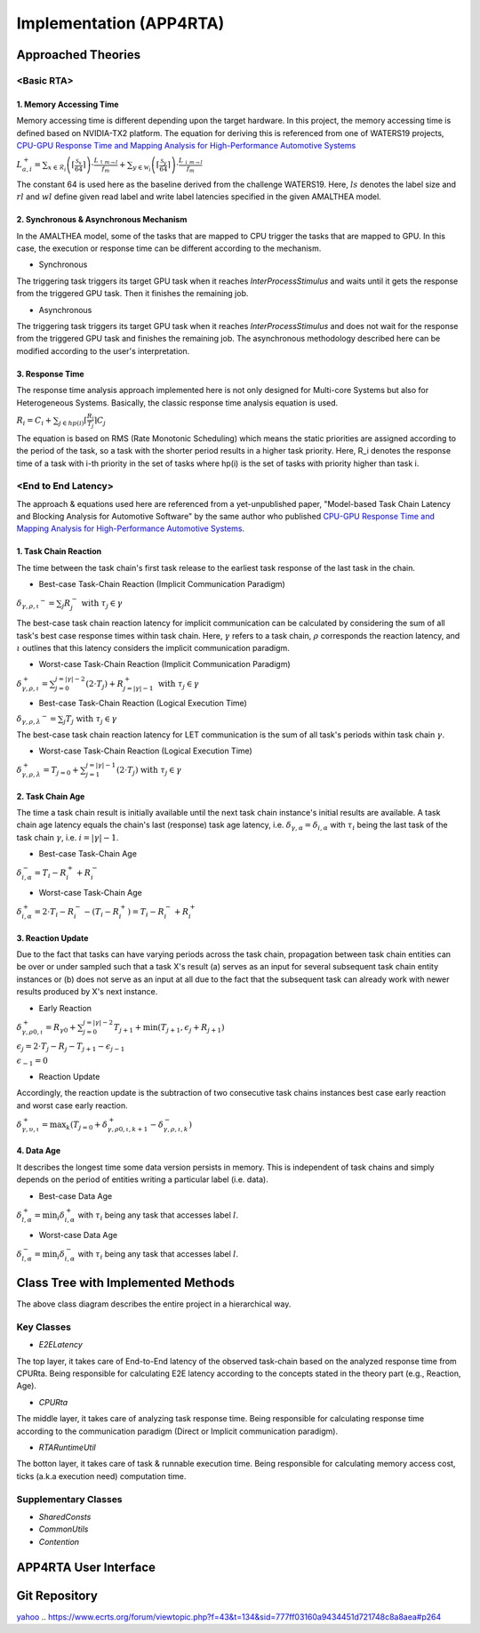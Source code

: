 ************************
Implementation (APP4RTA)
************************

Approached Theories
###################

<Basic RTA>
===========

1. Memory Accessing Time
************************

Memory accessing time is different depending upon the target hardware.
In this project, the memory accessing time is defined based on NVIDIA-TX2 platform.
The equation for deriving this is referenced from one of WATERS19 projects, `CPU-GPU Response Time and Mapping Analysis for High-Performance Automotive Systems <https://www.ecrts.org/forum/viewtopic.php?f=43&t=134&sid=777ff03160a9434451d721748c8a8aea#p264>`_

:math:`L_{a,i}^+ = \sum_{x \in \mathcal{R}_i} \left( \left\lceil \frac {\mathcal{S}_x} {64} \right \rceil \right) \cdot \frac {L_{\uparrow m\to l}} {f_m} + \sum_{y \in \mathcal{W}_i} \left(  \left \lceil \frac {\mathcal{S}_y} {64} \right \rceil \right) \cdot \frac {L_{\downarrow m\to l}} {f_m}`

The constant 64 is used here as the baseline derived from the challenge WATERS19.
Here, :math:`ls` denotes the label size and :math:`rl` and :math:`wl` define given read label and write label latencies specified in the given AMALTHEA model.

2. Synchronous & Asynchronous Mechanism
***************************************

In the AMALTHEA model, some of the tasks that are mapped to CPU trigger the tasks that are mapped to GPU.
In this case, the execution or response time can be different according to the mechanism.

* Synchronous

The triggering task triggers its target GPU task when it reaches `InterProcessStimulus` and waits until it gets the response from the triggered GPU task. Then it finishes the remaining job.

* Asynchronous

The triggering task triggers its target GPU task when it reaches `InterProcessStimulus` and does not wait for the response from the triggered GPU task and finishes the remaining job. The asynchronous methodology described here can be modified according to the user's interpretation.

3. Response Time
****************

The response time analysis approach implemented here is not only designed for Multi-core Systems but also for Heterogeneous Systems.
Basically, the classic response time analysis equation is used.

:math:`R_i = C_i + \sum_{j \in hp(i)} \lceil \frac {R_i} {T_j} \rceil C_j`

The equation is based on RMS (Rate Monotonic Scheduling) which means the static priorities are assigned according to the period of the task, so a task with the shorter period results in a higher task priority.
Here, R_i denotes the response time of a task with i-th priority in the set of tasks where hp(i) is the set of tasks with priority higher than task i.

<End to End Latency>
====================

The approach & equations used here are referenced from a yet-unpublished paper, "Model-based Task Chain Latency and Blocking Analysis for Automotive Software" by the same author who published `CPU-GPU Response Time and Mapping Analysis for High-Performance Automotive Systems <https://www.ecrts.org/forum/viewtopic.php?f=43&t=134&sid=777ff03160a9434451d721748c8a8aea#p264>`_.

1. Task Chain Reaction
**********************

The time between the task chain's first task release to the earliest task response of the last task in the chain.

* Best-case Task-Chain Reaction (Implicit Communication Paradigm)

:math:`\delta_{\gamma,\rho,\iota} ^-=\sum_j R_{j}^- \text{ with } \tau_j \in \gamma`

The best-case task chain reaction latency for implicit communication can be calculated by considering the sum of all task's best case response times within task chain.
Here, :math:`\gamma` refers to a task chain, :math:`\rho` corresponds the reaction latency, and :math:`\iota` outlines that this latency considers the implicit communication paradigm.

* Worst-case Task-Chain Reaction (Implicit Communication Paradigm)

:math:`\delta_{\gamma,\rho,\iota}^+ = \sum_{j=0}^{j=|\gamma|-2} \left(2\cdot T_{j}\right) +R_{j = |\gamma|-1}^+ \text{ with } \tau_j \in \gamma`

* Best-case Task-Chain Reaction (Logical Execution Time)

:math:`\delta_{\gamma,\rho,\lambda} ^- = \sum_j T_{j} \text{ with } \tau_j \in \gamma`

The best-case task chain reaction latency for LET communication is the sum of all task's periods within task chain :math:`\gamma`.

* Worst-case Task-Chain Reaction (Logical Execution Time)

:math:`\delta_{\gamma,\rho, \lambda}^+= T_{j=0}+\sum_{j=1}^{j=|\gamma|-1} \left(2\cdot T_{j}\right) \text{ with } \tau_j \in \gamma`

2. Task Chain Age
*****************

The time a task chain result is initially available until the next task chain instance's initial results are available.
A task chain age latency equals the chain's last (response) task age latency, i.e. :math:`\delta_{\gamma,\alpha} = \delta_{i,\alpha}` with :math:`\tau_i` being the last task of the task chain :math:`\gamma`, i.e. :math:`i=|\gamma|-1`.

* Best-case Task-Chain Age

:math:`\delta_{i, \alpha}^- = T_i - R_i^+ + R_i^-`

* Worst-case Task-Chain Age

:math:`\delta_{i,\alpha}^+ = 2 \cdot T_i - R_i^- - (T_i - R_i^+) = T_i - R_i^- + R_i^+`

3. Reaction Update
******************

Due to the fact that tasks can have varying periods across the task chain, propagation between task chain entities can be over or under sampled such that a task X's result (a) serves as an input for several subsequent task chain entity instances or (b) does not serve as an input at all due to the fact that the subsequent task can already work with newer results produced by X's next instance.

* Early Reaction

:math:`\delta_{\gamma, \rho 0, \iota}^+ = R_{\gamma0} + \sum_{j=0}^{j = |\gamma|-2} T_{j+1} + \min(T_{j+1}, \epsilon_j + R_{j+1})`

:math:`\epsilon_j = 2\cdot T_{j} - R_{j} - T_{j+1} - \epsilon_{j-1}`

:math:`\epsilon_{-1} = 0`

* Reaction Update

Accordingly, the reaction update is the subtraction of two consecutive task chains instances best case early reaction and worst case early reaction.

:math:`\delta_{\gamma, \upsilon, \iota}^+ = \max_{k} \left(T_{j=0} + \delta_{\gamma, \rho 0, \iota, k+1}^+ - \delta_{\gamma, \rho , \iota, k}^- \right)`

4. Data Age
***********

It describes the longest time some data version persists in memory. 
This is independent of task chains and simply depends on the period of entities writing a particular label (i.e. data).

* Best-case Data Age

:math:`\delta_{l,\alpha}^+ = \min_i \delta_{i,\alpha}^+` 
with :math:`\tau_i` being any task that accesses label :math:`l`.

* Worst-case Data Age

:math:`\delta_{l,\alpha}^- = \min_i \delta_{i,\alpha}^- %R_i^- + (T_i - R_i^+)` 
with :math:`\tau_i` being any task that accesses label :math:`l`.

Class Tree with Implemented Methods
###################################

.. image:: /_images/Class_Diagram.png
	:width: 800
	:alt: Class Diagram

The above class diagram describes the entire project in a hierarchical way.

Key Classes
===========

* `E2ELatency` 
The top layer, it takes care of End-to-End latency of the observed task-chain based on the analyzed response time from CPURta. Being responsible for calculating E2E latency according to the concepts stated in the theory part (e.g., Reaction, Age).

* `CPURta` 
The middle layer, it takes care of analyzing task response time. Being responsible for calculating response time according to the communication paradigm (Direct or Implicit communication paradigm). 

* `RTARuntimeUtil` 
The botton layer, it takes care of task & runnable execution time. Being responsible for calculating memory access cost, ticks (a.k.a execution need) computation time.

Supplementary Classes
=====================

* `SharedConsts`

* `CommonUtils`

* `Contention`


APP4RTA User Interface
######################



Git Repository
##############



`yahoo <http://yahoo.com>`_
.. https://www.ecrts.org/forum/viewtopic.php?f=43&t=134&sid=777ff03160a9434451d721748c8a8aea#p264